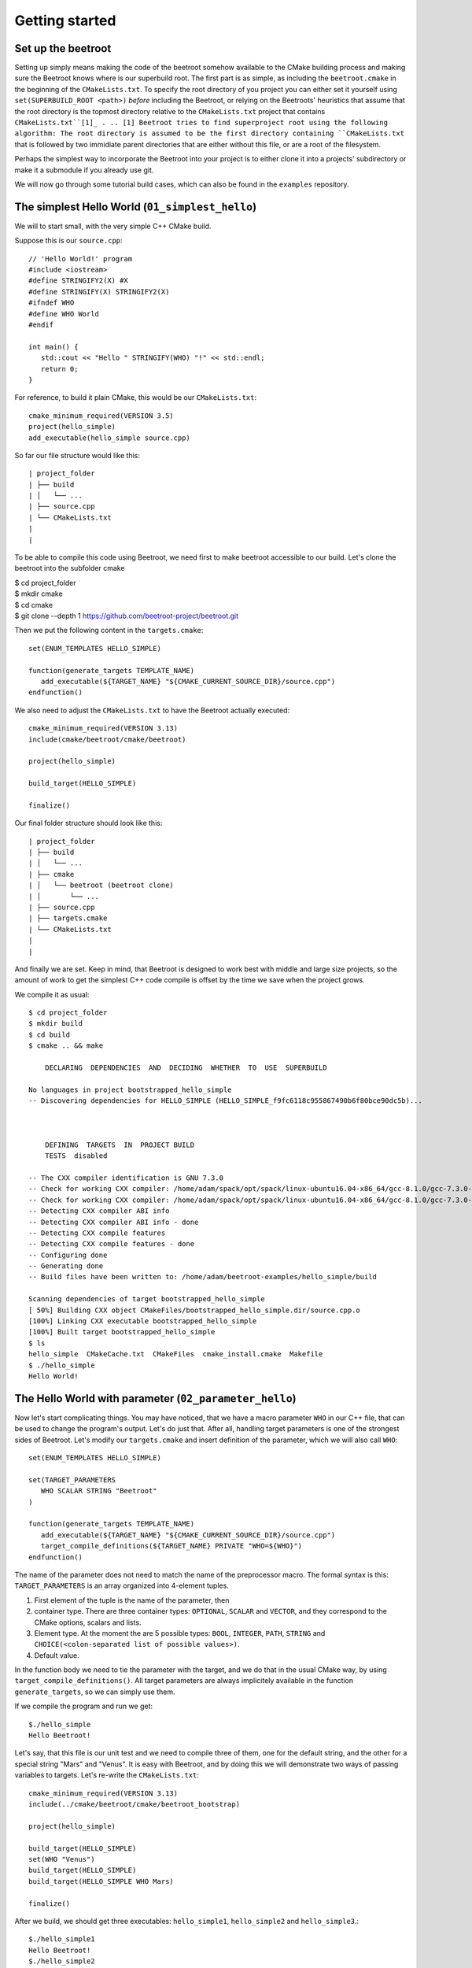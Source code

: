 Getting started
===============

Set up the beetroot
^^^^^^^^^^^^^^^^^^^

Setting up simply means making the code of the beetroot somehow available to the CMake building process and making sure the Beetroot knows where is our superbuild root. The first part is as simple, as including the ``beetroot.cmake`` in the beginning of the  ``CMakeLists.txt``. To specify the root directory of you project you can either set it yourself using ``set(SUPERBUILD_ROOT <path>)`` *before* including the Beetroot, or relying on the Beetroots' heuristics that assume that the root directory is the topmost directory relative to the ``CMakeLists.txt`` project that contains ``CMakeLists.txt``[1]_ . 
.. [1] Beetroot tries to find superproject root using the following algorithm: The root directory is assumed to be the first directory containing ``CMakeLists.txt`` that is followed by two immidiate parent directories that are either without this file, or are a root of the filesystem. 

Perhaps the simplest way to incorporate the Beetroot into your project is to either clone it into a projects' subdirectory or make it a submodule if you already use git. 

We will now go through some tutorial build cases, which can also be found in the ``examples`` repository.

The simplest Hello World (``01_simplest_hello``)
^^^^^^^^^^^^^^^

We will to start small, with the very simple C++ CMake build. 

Suppose this is our ``source.cpp``::

   // 'Hello World!' program 
   #include <iostream>
   #define STRINGIFY2(X) #X
   #define STRINGIFY(X) STRINGIFY2(X)
   #ifndef WHO
   #define WHO World
   #endif

   int main() {
      std::cout << "Hello " STRINGIFY(WHO) "!" << std::endl;
      return 0;
   }

For reference, to build it plain CMake, this would be our ``CMakeLists.txt``::

   cmake_minimum_required(VERSION 3.5)
   project(hello_simple)
   add_executable(hello_simple source.cpp)

So far our file structure would like this::


| project_folder
| ├── build
| │   └── ...
| ├── source.cpp
| └── CMakeLists.txt
| 
| 

To be able to compile this code using Beetroot, we need first to make beetroot accessible to our build. Let's clone the beetroot into the subfolder cmake

| $ cd project_folder
| $ mkdir cmake
| $ cd cmake
| $ git clone --depth 1 https://github.com/beetroot-project/beetroot.git

Then we put the following content in the ``targets.cmake``::

   set(ENUM_TEMPLATES HELLO_SIMPLE)
   
   function(generate_targets TEMPLATE_NAME)
      add_executable(${TARGET_NAME} "${CMAKE_CURRENT_SOURCE_DIR}/source.cpp")
   endfunction()

We also need to adjust the ``CMakeLists.txt`` to have the Beetroot actually executed::

   cmake_minimum_required(VERSION 3.13)
   include(cmake/beetroot/cmake/beetroot)
   
   project(hello_simple)
   
   build_target(HELLO_SIMPLE)
   
   finalize()

Our final folder structure should look like this::


| project_folder
| ├── build
| │   └── ...
| ├── cmake
| │   └── beetroot (beetroot clone)
| │       └── ...
| ├── source.cpp
| ├── targets.cmake
| └── CMakeLists.txt
| 
| 


And finally we are set. Keep in mind, that Beetroot is designed to work best with middle and large size projects, so the amount of work to get the simplest C++ code compile is offset by the time we save when the project grows.

We compile it as usual::

   $ cd project_folder
   $ mkdir build
   $ cd build
   $ cmake .. && make 
   
       DECLARING  DEPENDENCIES  AND  DECIDING  WHETHER  TO  USE  SUPERBUILD
   
   No languages in project bootstrapped_hello_simple
   -- Discovering dependencies for HELLO_SIMPLE (HELLO_SIMPLE_f9fc6118c955867490b6f80bce90dc5b)...
   
   
   
       DEFINING  TARGETS  IN  PROJECT BUILD
       TESTS  disabled
   
   -- The CXX compiler identification is GNU 7.3.0
   -- Check for working CXX compiler: /home/adam/spack/opt/spack/linux-ubuntu16.04-x86_64/gcc-8.1.0/gcc-7.3.0-zclb4ttmy53mjkahiocmsqozhu6veriz/bin/g++
   -- Check for working CXX compiler: /home/adam/spack/opt/spack/linux-ubuntu16.04-x86_64/gcc-8.1.0/gcc-7.3.0-zclb4ttmy53mjkahiocmsqozhu6veriz/bin/g++ -- works
   -- Detecting CXX compiler ABI info
   -- Detecting CXX compiler ABI info - done
   -- Detecting CXX compile features
   -- Detecting CXX compile features - done
   -- Configuring done
   -- Generating done
   -- Build files have been written to: /home/adam/beetroot-examples/hello_simple/build
   
   Scanning dependencies of target bootstrapped_hello_simple
   [ 50%] Building CXX object CMakeFiles/bootstrapped_hello_simple.dir/source.cpp.o
   [100%] Linking CXX executable bootstrapped_hello_simple
   [100%] Built target bootstrapped_hello_simple
   $ ls
   hello_simple  CMakeCache.txt  CMakeFiles  cmake_install.cmake  Makefile
   $ ./hello_simple
   Hello World!

The Hello World with parameter (``02_parameter_hello``)
^^^^^^^^^^^^^^^^^^^^^^^^^^


Now let's start complicating things. You may have noticed, that we have a macro parameter ``WHO`` in our C++ file, that can be used to change the program's output. Let's do just that. After all, handling target parameters is one of the strongest sides of Beetroot. Let's modify our ``targets.cmake`` and insert definition of the parameter, which we will also call ``WHO``::

   set(ENUM_TEMPLATES HELLO_SIMPLE)
   
   set(TARGET_PARAMETERS 
      WHO SCALAR STRING "Beetroot"
   )
   
   function(generate_targets TEMPLATE_NAME)
      add_executable(${TARGET_NAME} "${CMAKE_CURRENT_SOURCE_DIR}/source.cpp")
      target_compile_definitions(${TARGET_NAME} PRIVATE "WHO=${WHO}")
   endfunction()

The name of the parameter does not need to match the name of the preprocessor macro. The formal syntax is this: ``TARGET_PARAMETERS`` is an array organized into 4-element tuples.

#. First element of the tuple is the name of the parameter, then
#. container type. There are three container types: ``OPTIONAL``, ``SCALAR`` and ``VECTOR``, and they correspond to the CMake options, scalars and lists.
#. Element type. At the moment the are 5 possible types: ``BOOL``, ``INTEGER``, ``PATH``, ``STRING`` and ``CHOICE(<colon-separated list of possible values>)``.
#. Default value. 

In the function body we need to tie the parameter with the target, and we do that in the usual CMake way, by using ``target_compile_definitions()``. All target parameters are always implicitely available in the function ``generate_targets``, so we can simply use them.

If we compile the program and run we get::

   $./hello_simple
   Hello Beetroot!

Let's say, that this file is our unit test and we need to compile three of them, one for the default string, and the other for a special string "Mars" and "Venus". It is easy with Beetroot, and by doing this we will demonstrate two ways of passing variables to targets. Let's re-write the ``CMakeLists.txt``::

   cmake_minimum_required(VERSION 3.13)
   include(../cmake/beetroot/cmake/beetroot_bootstrap)
   
   project(hello_simple)
   
   build_target(HELLO_SIMPLE)
   set(WHO "Venus")
   build_target(HELLO_SIMPLE)
   build_target(HELLO_SIMPLE WHO Mars)
   
   finalize()


After we build, we should get three executables: ``hello_simple1``, ``hello_simple2`` and ``hello_simple3``.::

   $./hello_simple1
   Hello Beetroot!
   $./hello_simple2
   Hello Venus!
   $./hello_simple3
   Hello Mars!

The ``targets.cmake`` defines a target _template_, that can be used to define as many targets, as there are unique combinations of target parameters. That is why the ``generate_targets()`` function requires user to use ``${TARGET_NAME}`` instead of hard-coded name, that is usual in standard CMake practice. The function will be called exactly once for each distinct ``${TARGET_NAME}`` that Beetroot found is required to satisfy the parameters.

Targets composed from components (``03_subprojects_basics``)
^^^^^^^^^^^^^^^^^^^^^^^^^^^^^^^^
Here you will learn how to combine targets together and use more realistic folder structure.

Suppose we have a program, that requires a function ``get_string`` from a library to run. The `hello_with_lib.cpp`::

	#include <iostream>
	#include "libhello.h"
	
	#ifndef LIBPAR
	#define LIBPAR 0
	#endif
	
	int main()
	{
	  int libpar = LIBPAR;
	  
	  std::cout << "Hello "<< get_string()<<"!"<< std::endl;
	  return 0;
	}

To compile it, we need a `libhello.h` that provides the ``get_string()``::

	#include<string>
	std::string get_string();

The library's implementation is in the file ``libhello.cpp``::

	#include "libhello.h"
	#define STRINGIFY2(X) #X
	#define STRINGIFY(X) STRINGIFY2(X)

	#ifndef WHO
	#define WHO World
	#endif

	std::string get_string() {
		return(STRINGIFY(WHO));
	}

The library depends on one macro: ``WHO`` that influences the text returned by the function.

We would like to have the ``hello_with_lib.cpp`` compiled and linked with the ``libhello``. Although there is nothing wrong with putting the additional CMake commands in the old ``targets.cmake`` file, it is better to modularize our design and create two separate targets, so it will be easy to re-use the ``libhello`` by simply importing it.

Now is a time notice that the Beetroot by default does not care about the location of the target definitions. Instead it scans recursively all the superproject files in search for files ``targets.cmake`` and subfolder structure ``cmake/targets/*.cmake``. Then it loads each fond file and learns the name of the targets/templates exposed there to build a mapping target/template name -> path of the target definition file, so user does not need to care about the paths anymore. On the other hand it requires that each each target/template name is unique across the whole superproject.

Let's create the following directory structure::


| superproject
| ├── cmake
| │   ├── beetroot (beetroot clone)
| │   │   └── ...
| │   └── root.cmake
| ├── hello_with_lib
| │   ├── hello_with_lib.cpp
| │   ├── CMakeLists.txt
| │   └── targets.cmake
| ├── libhello
| │   ├── include
| │   │   └── libhello.h
| │   ├── source
| │   │   └── libhello.cpp
| │   └── targets.cmake
| └── CMakeLists.txt
| 
| 

This is the definition of the ``libhello/targets.cmake``::

   set(ENUM_TEMPLATES LIBHELLO)
   
   set(TARGET_PARAMETERS 
      WHO	SCALAR	STRING	"Jupiter"
   )
   
   function(generate_targets TEMPLATE_NAME)
      add_library(${TARGET_NAME} "${CMAKE_CURRENT_SOURCE_DIR}/source/libhello.cpp")
      target_source(${TARGET_NAME} PRIVATE "${CMAKE_CURRENT_SOURCE_DIR}/include/libhello.h") #For better IDE integration
      
      target_include_directories(${TARGET_NAME} PUBLIC ${CMAKE_CURRENT_SOURCE_DIR}/include)
      target_compile_definitions(${TARGET_NAME} PRIVATE "WHO=${WHO}")
   endfunction()

Nothing new, except we use ``add_library`` instead of ``add_executable``. Adding ``libhello.h`` to sources is not strictly necessary, but is a good CMake practice, that helps various IDE generators generate better projects. 

This is the definition of the ``hello_with_lib/targets.cmake``::

   set(ENUM_TEMPLATES HELLO_WITH_LIB)
   
   function(declare_dependencies TEMPLATE_NAME)
      build_target(LIBHELLO WHO "Saturn")
   endfunction()
   
   function(generate_targets TEMPLATE_NAME)
      add_executable(${TARGET_NAME} "${CMAKE_CURRENT_SOURCE_DIR}/hello_with_lib.cpp")
   endfunction()

The new element, the ``declare_dependencies()`` function, is used to declare dependencies. It is a function, so user can build complex logic that turns certain dependencies on and off depending on the Target Parameters and Features. To declare a certain target/template a dependency we call a function ``build_target(<TEMPLATE_OR_TARGET_NAME> [<PARAMETERS>...])``. The API and behaviour is exactly the same, as in ``CMakeLists.txt``.

In ``hello_with_lib/CMakeLists.txt`` all we need is

   cmake_minimum_required(VERSION 3.13)
   include(../cmake/beetroot/cmake/beetroot.cmake)


   project(hello_simple)

   build_target(HELLO_WITH_LIB)

   finalize()


The location of the ``CMakeLists.txt`` is irrelevant in the Beetroot. You can as easily compile everything from within the root of the project if the root ``CMakeLists.txt`` is:

   cmake_minimum_required(VERSION 3.13)
   include(cmake/beetroot/cmake/beetroot.cmake)


   project(hello_simple)

   build_target(HELLO_WITH_LIB)

   finalize()

All we did aws a change to the directory of the beetroot library in the second line.

Forwarding parameters from dependencies (``04_subproject_pars``)
^^^^^^^^^^^^^^^^^^^^^^^^^^^^^^^^^^^^^^^^^^^^^^^^^^^^^^^^^^^^^^^^

In the real life you will often find yourself putting many parametrized customizations to the components that play the role of the libraries in your project. Many of those parameters you would want to expose as customizations in the target executable - sort of forwarding those parameters from dependency to the dependee. Without an extra support for this common pattern, you would need to define again all the forwarded parameters in the body of dependee, and be carefull to match the type and container class to avoid configure errors.

To address this specific problem there are three functions: 
* ``include_target_parameters_of()`` to forward parameters,
* ``include_link_parameters_of()`` to forward link parameters, and
* ``include_features_of()`` to forward features (we will talk about them later).

Finally there is a universal function ``include_target_parameters_univ()`` that incorporates functionality of all those three functions in one place.

The function call must be placed in the body of the ``targets.cmake``, outside of the body of any function defined there, just along the place where you would normally define parameters.

The syntax is ``include_target_parameters_univ( <TEMPLATE_NAME> TARGET_PARAMETERS|LINK_PARAMETERS|TARGET_FEATURES [NONRECURSIVE] [SOURCE TARGET_PARAMETERS|LINK_PARAMETERS|TARGET_FEATURES] [ALL_EXCEPT <list of parameters>] [INCLUDE_ONLY <list of parameters>])``

The function imports the parameters from the specified template and acts as if you would copy-pasted them manually reducing code deduplication and ensuring consistency. 

For better consistency user can choose whether to pick the names of imported parameter himself or to import all except the blacklisted names.

In the latter case, functions are capable of mass-importing all parameters (with exception of those in ``ALL_EXCEPT``) from the single template. Since that template itself can use these functions to forward parameters from its dependencies, the amount of parameters can potentially get massive. In order to better control this situation, they offer ``NONRECURSIVE`` flag, that prevents it from importing the forwarded parameters.

The example ``04_subproject_pars`` is exactly the same with the exception of adding 

   include_target_parameters_of(LIBHELLO
   	INCLUDE_ONLY
   		WHO
   )

to the ``hello_with_lib/targets.cmake``, so it reads like this:

   set(ENUM_TEMPLATES HELLO_WITH_LIB)
   
   include_target_parameters_of(LIBHELLO
   	INCLUDE_ONLY
   		WHO
   ) #Implicitly imports (forwards) only WHO. 
   
   function(declare_dependencies TEMPLATE_NAME)
      build_target(LIBHELLO WHO "Saturn")
   endfunction()
   
   function(generate_targets TEMPLATE_NAME)
      add_executable(${TARGET_NAME} "${CMAKE_CURRENT_SOURCE_DIR}/hello_with_lib.cpp")
      target_compile_definitions(${TARGET_NAME} PRIVATE "WHO=${WHO}") # ${WHO} is now available and can be used as a compile option
   endfunction()


Code generators (``05_codegen``)
^^^^^^^^^^^^^^^

From the Beetroot point of view, code generators are targets that require special linking action - "linking" with the generated source file means adding additional source to the dependee using ``target_sources()`` CMake function.

Let us implement a code simple code generator that uses ``configure_file()``. If this example may look too simple to be realistic, remember that the Beetroot does not replace common CMake idioms regarding low-level file handling. The example can as well use ``add_custom_command()`` instead. Or it may even generate code during the configure phase (important when you do not know the names of the generated files before you actually generate them. In that case you would need to call the code generator via ``execute_process()`` and gather the resulted files by the means of file globbing). 

Imagine the ``src.cpp.in``:

   const char* getVersion()
   {
       return "@MyProj_VERSION@";
   }


This is the definition of the ``hello_with_lib/targets.cmake``::

   set(ENUM_TEMPLATES HELLO_WITH_LIB)
   
   include_target_parameters_of(LIBHELLO
   	INCLUDE_ONLY
   		WHO
   ) #Implicitly imports only WHO. See API reference to learn about all the options
   
   function(declare_dependencies TEMPLATE_NAME)
      build_target(LIBHELLO WHO "Saturn")
   endfunction()
   
   function(generate_targets TEMPLATE_NAME)
      add_executable(${TARGET_NAME} "${CMAKE_CURRENT_SOURCE_DIR}/hello_with_lib.cpp")
      target_compile_definitions(${TARGET_NAME} PRIVATE "WHO=${WHO}") # ${WHO} is now available
   endfunction()


Subcomponents that influence the parent
^^^^^^^^^^^^^^^^^^^^^^^^^^^^^^^^^^^^^^^

When we require the subcomponent in function ``declare_dependencies`` we have a total control of all the information (i.e. parameters) the component receive. But what if we want the component to influence the build process of the parent project as well? Imagine this simple logging example - we want to include logging support to our application by 

TODO: Find a good case (better than target_compile_definitions with log or target_include_directories for header libraries)

We have seen in `The Hello World with parameter`_ that for each unique variation of the parameters of the compoment Beetroot defines a distinct target. That is a welcome feature if the parameter modifies the compilation process of the component, but what if we need to parametrize *linking*?


   #include <iostream>
   #include <boost/log/trivial.hpp>

   int main(int, char*[])
   {
       BOOST_LOG_TRIVIAL(info) << “This is an informational severity message”;
       std::cin.get();
       return 0;
   }


External projects and the superbuild idiom
^^^^^^^^^^^^^^^^^^^^^^^^^^^^^^^^^^^^^^^^^^

External projects are CMake projects that need a separate CMake run to be built. If they are written properly, the act of installing them (after build) would result in the `<project name>Config.cmake` files describing the way the library shuld be linked to  our project. Those files are then be used when we import the library using CMake's command `find_packages()` or one of its specialized forms, like `find_boost()`.

The library can either be already installed by the OS packaging system, or we need to provide the source code, build and install it ourselves. In the latter case, it is customary to include that library as our dependency in the form of a git submodule (if both the library and our project is using git) or download script executed during build. 

The problem is that the `<project name>Config.cmake` files of the dependency appear only after it was build, and installed which is after the CMake finished running our script and there is no way for them to influence the configuration of our project, resuling in the build failure on the first build (The subsequent builds will be fine). The most robust way to solve this problem is to execute the *superbuild* idiom.

Superbuild idiom means putting our project as the last external dependency of the "super project", which depends on all the external dependencies and building that project instead of the original. When user calls `cmake <our_project>` CMake first makes sure all the external projects are built and installed, and then at the end calls the CMake again to process our own project - this time we can be sure that all the dependencies are built and update. 

Beetroot automatically switches to the superbuild idiom automatically everytime we define any external targets. 

The Beetroot treats the target as external if the template file sets non-empty contents to the  *`DEFINE_EXTERNAL_PROJECT`* variable. There are 

Non-compiled components (e.g. header libraries)
^^^^^^^^^^^^^^^^^^^^^^^^^^^^^^^^^^^^^^^^^^^^^^^

In the CMake, there are two ways of implementing the header-only libraries: the old, deprecated method that involves using ``target_include_directories()`` on the dependee target (target that is needs to use the library) or the current best-practise method that involves defining the target with only "interface" properties. Let's start with the modern way first:

Imagine, that the ``hello_with_lib`` is also responsible for setting a macro variable in the client's code. Let's predend that this variable modifies behavior of the header-only part of this library. Consequently will not change the library code. We only need to make sure, that clients linking to our library receive a new preprocessor macro::

   set(ENUM_TEMPLATES LIBHELLO)
   
   set(TARGET_PARAMETERS 
      WHO	SCALAR	STRING	"Jupiter"
   )
   
   set(LINK_PARAMETERS 
      LIBPAR	INTEGER	
   )
   
   function(apply_dependency_to_target DEPENDEE_TARGET_NAME OUR_TARGET_NAME)
      target_compile_definitions(${DEPENDEE_TARGET_NAME} PRIVATE "LIBPAR=${LIBPAR}")
   endfunction()


